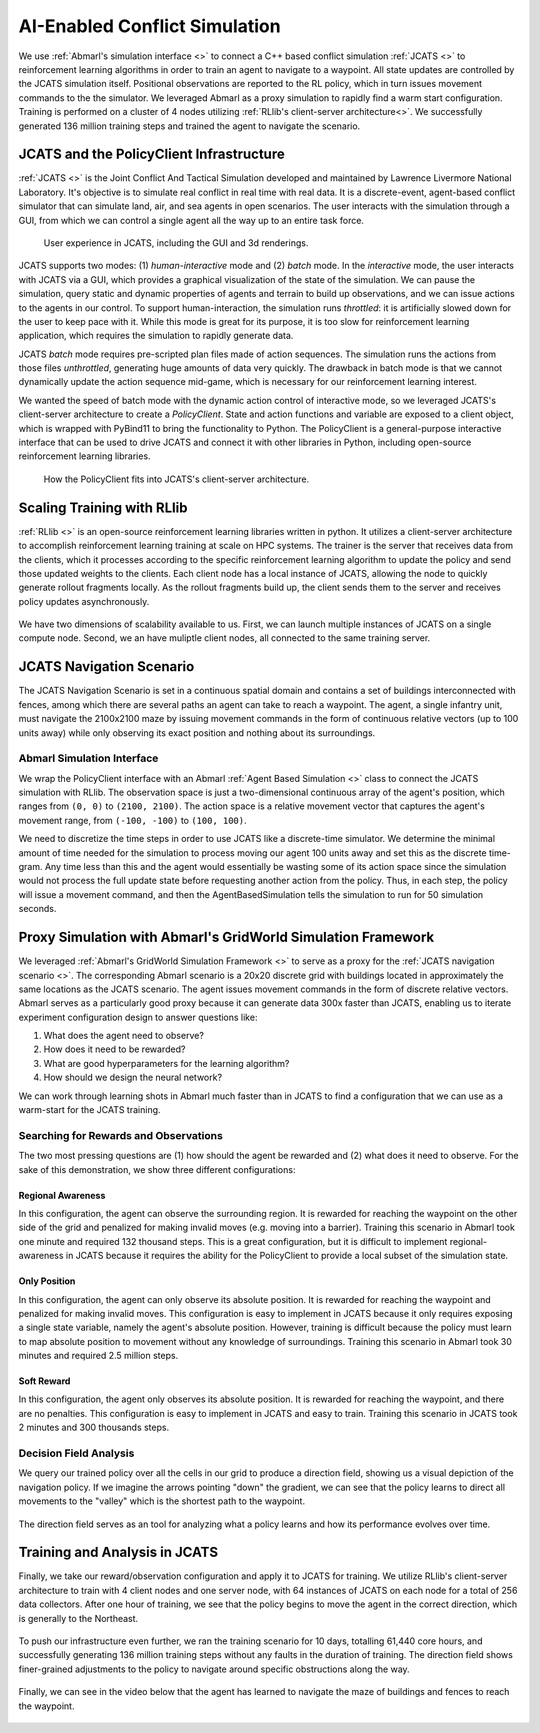 .. Abmarl documentation highlights.


.. _jcats_nav:

AI-Enabled Conflict Simulation
==============================
.. include_after_this_label

We use :ref:`Abmarl's simulation interface <>` to connect a C++
based conflict simulation :ref:`JCATS <>` to reinforcement learning algorithms in order to
train an agent to navigate to a waypoint. All state updates are controlled by the
JCATS simulation itself. Positional observations are reported to the RL policy, which in turn
issues movement commands to the the simulator. We leveraged Abmarl as a proxy simulation
to rapidly find a warm start configuration. Training is performed on a cluster
of 4 nodes utilizing :ref:`RLlib's client-server architecture<>`. We successfully
generated 136 million training steps and trained the agent to navigate the scenario.

.. include_before_this_label

JCATS and the PolicyClient Infrastructure
-----------------------------------------

:ref:`JCATS <>` is the Joint Conflict And Tactical Simulation developed and maintained
by Lawrence Livermore National Laboratory. It's objective is to simulate real conflict
in real time with real data. It is a discrete-event, agent-based
conflict simulator that can simulate land, air, and sea agents in open scenarios.
The user interacts with the simulation through a GUI, from which we can control
a single agent all the way up to an entire task force.

.. figure:: ../.images/jcats_intro.png
   :alt: Images showing JCATS user experience.

   User experience in JCATS, including the GUI and 3d renderings.

JCATS supports two modes: (1) *human-interactive* mode and (2) *batch* mode. In the
*interactive* mode, the user interacts with JCATS via a GUI, which provides a graphical
visualization of the state of the simulation. We can pause the simulation, query
static and dynamic properties of agents and terrain to build up observations, and
we can issue actions to the
agents in our control. To support human-interaction, the simulation runs *throttled*:
it is artificially slowed down for the user to keep pace with it. While this mode is great for its purpose, it is too slow
for reinforcement learning application, which requires the simulation to rapidly
generate data.

JCATS *batch* mode requires pre-scripted plan files made of action sequences. The simulation runs the actions
from those files *unthrottled*, generating huge amounts of data very quickly. The
drawback in batch mode is that we cannot dynamically update the action sequence
mid-game, which is necessary for our reinforcement learning interest.

We wanted the speed of batch mode with the dynamic action control of interactive mode,
so we leveraged JCATS's client-server architecture to create a *PolicyClient*. State
and action functions and variable are exposed to a client object, which is wrapped
with PyBind11 to bring the functionality to Python. The PolicyClient is a general-purpose
interactive interface that can be used to drive JCATS and connect it with other
libraries in Python, including open-source reinforcement learning libraries.

.. figure:: ../.images/jcats_policy_client_diagram.png
   :width: 100 %
   :alt: Diagram showing JCATS client-server architecture and the PolicyClient's place in it.

   How the PolicyClient fits into JCATS's client-server architecture.


Scaling Training with RLlib
---------------------------

:ref:`RLlib <>` is an open-source reinforcement learning libraries written in python.
It utilizes a client-server architecture to accomplish reinforcement
learning training at scale on HPC systems. The trainer is the server that receives
data from the clients, which it processes according to the specific reinforcement
learning algorithm to update the policy and send those updated weights to the clients.
Each client node has a local instance of JCATS,
allowing the node to quickly generate rollout fragments locally. As the rollout fragments build up, the client
sends them to the server and receives policy updates asynchronously.

.. figure:: ../.images/jcats_rllib_diagram.png
   :width: 100 %
   :alt: Diagram showing RLlib client-server architecture for training at scale.

We have two dimensions of scalability available to us. First, we can launch multiple
instances of JCATS on a single compute
node. Second, we an have muliptle client nodes, all connected to the same training
server.


JCATS Navigation Scenario
-------------------------

The JCATS Navigation Scenario is set in a continuous spatial domain
and contains a set of buildings
interconnected with fences, among which there are several paths an agent can take
to reach a waypoint. The agent, a single infantry unit, must navigate the 2100x2100
maze by issuing movement commands
in the form of continuous relative vectors (up to 100 units away) while only observing its exact position
and nothing about its surroundings.

.. figure:: ../.images/jcats_maze_scenario.png
   :alt: Image showing the maze that the JCATS agent must navigate.


Abmarl Simulation Interface
```````````````````````````

We wrap the PolicyClient interface with an Abmarl :ref:`Agent Based Simulation <>`
class to connect the JCATS simulation with RLlib. The observation space is just
a two-dimensional continuous array of the agent's position, which ranges from ``(0, 0)``
to ``(2100, 2100)``. The action space is a relative movement vector that captures
the agent's movement range, from ``(-100, -100)`` to ``(100, 100)``.

We need to discretize the time steps in order to use JCATS like a discrete-time simulator. We determine
the minimal amount of time needed for the simulation to process moving our agent
100 units away and set this as the discrete time-gram. Any time less than this
and the agent would essentially be wasting some of its action space since the simulation
would not process the full update state before requesting another action from the
policy. Thus, in each step, the
policy will issue a movement command, and then the AgentBasedSimulation tells the simulation to run for 50 simulation
seconds.



Proxy Simulation with Abmarl's GridWorld Simulation Framework
-------------------------------------------------------------

We leveraged :ref:`Abmarl's GridWorld Simulation Framework <>` to serve as a proxy
for the :ref:`JCATS navigation scenario <>`. The corresponding Abmarl scenario is
a 20x20 discrete grid with buildings located in approximately the same locations
as the JCATS scenario. The agent issues movement commands in the form of discrete
relative vectors. Abmarl serves as a particularly good proxy because it can generate
data 300x faster than JCATS, enabling us to iterate experiment configuration design
to answer questions like:

1. What does the agent need to observe?
2. How does it need to be rewarded?
3. What are good hyperparameters for the learning algorithm?
4. How should we design the neural network?

We can work through learning shots in Abmarl much faster than in JCATS to find a
configuration that we can use as a warm-start for the JCATS training.

.. figure:: ../.images/jcats_abmarl_proxy_scenario.png
   :alt: Image showing the maze that the JCATS agent must navigate.


Searching for Rewards and Observations
``````````````````````````````````````

The two most pressing questions are (1) how should the agent be rewarded and (2)
what does it need to observe. For the sake of this demonstration, we show three
different configurations:

.. figure:: ../.images/jcats_abmarl_table_of_results.png
   :width: 100 %
   :alt: Table showing the results of our different configurations.

.. todo: try making a table here for style comparison

Regional Awareness
~~~~~~~~~~~~~~~~~~

In this configuration, the agent can observe the surrounding region.
It is rewarded for reaching the waypoint on the other side of the grid and penalized
for making invalid moves (e.g. moving into a barrier). Training this scenario in Abmarl took one
minute and required 132 thousand steps. This is a great configuration, but it is
difficult to implement regional-awareness in JCATS because it requires the ability
for the PolicyClient to provide a local subset of the simulation state.

Only Position
~~~~~~~~~~~~~

In this configuration, the agent can only observe its absolute position. It is rewarded
for reaching the waypoint and penalized for making invalid moves. This configuration
is easy to implement in JCATS because it only requires exposing a single state
variable, namely the agent's absolute position. However, training is difficult because
the policy must learn to map absolute position to movement without any knowledge
of surroundings. Training this scenario in Abmarl took 30 minutes and required 2.5
million steps.


Soft Reward
~~~~~~~~~~~

In this configuration, the agent only observes its absolute position. It is rewarded
for reaching the waypoint, and there are no penalties. This configuration is easy
to implement in JCATS and easy to train. Training this scenario in JCATS took 2
minutes and 300 thousands steps.


Decision Field Analysis
```````````````````````

We query our trained policy over all the cells in our grid to produce a direction
field, showing us a visual depiction of the navigation policy. If we imagine the
arrows pointing "down" the gradient, we can see that the policy learns to direct
all movements to the "valley" which is the shortest path to the waypoint.

.. figure:: ../.images/jcats_abmarl_maze_solve.*
   :width: 100 %
   :alt: Animation showing the agent navigating to the waypoint.

.. figure:: ../.images/jcats_abmarl_direction_field.png
   :width: 100 %
   :alt: Direction field showing the shortest path to the waypoint in Abmarl proxy sim.

The direction field serves as an tool for analyzing what a policy learns and how
its performance evolves over time.


Training and Analysis in JCATS
------------------------------

Finally, we take our reward/observation configuration and apply it to JCATS for
training. We utilize RLlib's client-server architecture to train with 4 client
nodes and one server node, with 64 instances of JCATS on each node for a total
of 256 data collectors. After one hour of training, we see that the policy begins
to move the agent in the correct direction, which is generally to the Northeast.

.. figure:: ../.images/jcats_direction_field_1_hour.png
   :width: 100 %
   :alt: Direction field showing the shortest path to the waypoint in JCATS.

To push our infrastructure even further, we ran the training scenario for 10 days,
totalling 61,440 core hours, and successfully generating 136 million training steps
without any faults in the duration of training. The direction field shows finer-grained
adjustments to the policy to navigate around specific obstructions along the way.

.. figure:: ../.images/jcats_direction_field_10_days.png
   :width: 100 %
   :alt: Direction field showing the shortest path to the waypoint in JCATS.

Finally, we can see in the video below that the agent has learned to navigate the
maze of buildings and fences to reach the waypoint.

.. figure:: ../.images/jcats_maze_navigation.*
   :width: 100 %
   :alt: Animation showing the agent navigating the maze to the waypoint.
